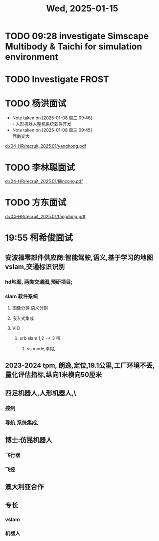 #+TITLE: Wed, 2025-01-15
* TODO 09:28 investigate Simscape Multibody & Taichi for simulation environment
* TODO Investigate FROST
* TODO 杨洪面试
SCHEDULED: <2025-01-08 周三 13:30-14:30>
- Note taken on [2025-01-08 周三 09:46] \\
  - 人形机器人整机系统软件开发
- Note taken on [2025-01-08 周三 09:45] \\
  西南交大
[[d:/04-HR/recruit_2025.01/yanghong.pdf]]
* TODO 李林聪面试
SCHEDULED: <2025-01-09 周四 14:00-16:00>
[[d:/04-HR/recruit_2025.01/lilincong.pdf]]
* TODO 方东面试
SCHEDULED: <2025-01-10 周五 10:00-11:00>
[[d:/04-HR/recruit_2025.01/fangdong.pdf]]
* 19:55 柯希俊面试
** 安波福零部件供应商:智能驾驶,语义,基于学习的地图vslam,交通标识识别
*** hd地图, 两类交通图,预研项目;
*** slam 软件系统
**** 图像分类,语义分割
**** 嵌入式集成
**** VIO
***** orb slam 1,2 --> 3 带
****** vs mode,卓裕,
** 2023-2024 tpm, 朗逸,定位,19.1公里,工厂环境不丢,量化评估指标,纵向1米横向50厘米
** 四足机器人,人形机器人,\
*** 控制
*** 导航,系统集成,
** 博士:仿昆机器人
*** 飞行器
*** 飞控
** 澳大利亚合作
** 专长
*** vslam
*** 机器人
